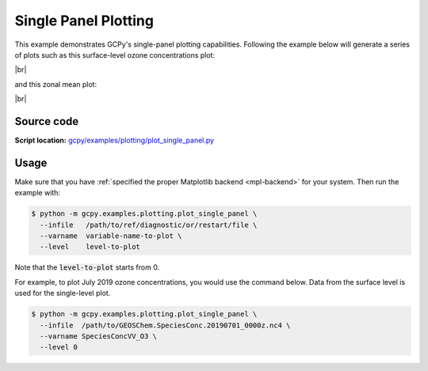 .. |br| raw:: html

   <br/>

.. _single-panel:

#####################
Single Panel Plotting
#####################

This example demonstrates GCPy's single-panel plotting capabilities.
Following the example below will generate a series of plots such as
this surface-level ozone concentrations plot:

.. image:: _static/images/single\_panel\_single\_level.png
   :align: center

|br|

and this zonal mean plot:

.. image:: _static/images/single\_panel\_zonal\_mean.png
   :align: center

|br|

.. _single-panel-code:

===========
Source code
===========

**Script location:** `gcpy/examples/plotting/plot_single_panel.py <https://github.com/geoschem/gcpy/blob/main/gcpy/examples/plotting/plot_single_panel.py>`_

.. _single-panel-usage:

=====
Usage
=====

Make sure that you have :ref:`specified the proper Matplotlib backend
<mpl-backend>` for your system. Then run the example with:

.. code-block:: console

   $ python -m gcpy.examples.plotting.plot_single_panel \
     --infile   /path/to/ref/diagnostic/or/restart/file \
     --varname  variable-name-to-plot \
     --level    level-to-plot

Note that the :code:`level-to-plot` starts from 0.

For example, to plot July 2019 ozone concentrations, you would use
the command below.  Data from the surface level is used for the
single-level plot.

.. code-block:: console

   $ python -m gcpy.examples.plotting.plot_single_panel \
     --infile  /path/to/GEOSChem.SpeciesConc.20190701_0000z.nc4 \
     --varname SpeciesConcVV_O3 \
     --level 0
